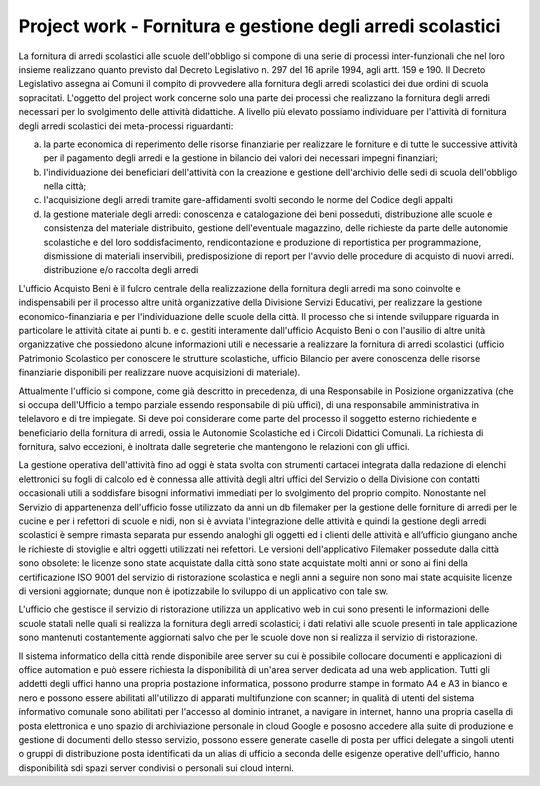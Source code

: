 ###########################################################
Project work - Fornitura e gestione degli arredi scolastici
###########################################################

La fornitura di arredi scolastici alle scuole dell'obbligo si compone di una serie di processi inter-funzionali che nel loro insieme realizzano quanto previsto dal Decreto Legislativo n. 297 del 16 aprile 1994, agli artt. 159 e 190. Il Decreto Legislativo assegna ai Comuni il compito di provvedere alla fornitura degli arredi scolastici dei due ordini di scuola sopracitati. 
L'oggetto del project work concerne solo una parte dei processi che realizzano la fornitura degli arredi necessari per lo svolgimento delle attività didattiche. 
A livello più elevato possiamo individuare per l'attività di fornitura degli arredi scolastici dei meta-processi riguardanti:  

a. la parte economica di reperimento delle risorse finanziarie per realizzare le forniture e di tutte le successive attività per il pagamento degli arredi e la gestione in bilancio dei valori dei necessari impegni finanziari;  
b. l'individuazione dei beneficiari dell'attività con la creazione e gestione dell'archivio delle sedi di scuola dell'obbligo nella città; 
c. l'acquisizione degli arredi tramite gare-affidamenti svolti secondo le norme del Codice degli appalti
d. la gestione materiale degli arredi: conoscenza e catalogazione dei beni posseduti, distribuzione alle scuole e consistenza del materiale distribuito, gestione dell'eventuale magazzino, delle richieste da parte delle autonomie scolastiche e del loro soddisfacimento, rendicontazione e produzione di reportistica per programmazione, dismissione di materiali inservibili, predisposizione di report per l'avvio delle procedure di acquisto di nuovi arredi. distribuzione e/o raccolta degli arredi 

L'ufficio Acquisto Beni è il fulcro centrale della realizzazione della fornitura degli arredi ma sono coinvolte e indispensabili per il processo altre unità organizzative della Divisione Servizi Educativi, per realizzare la gestione economico-finanziaria e per l'individuazione delle scuole della città.  
Il processo che si intende sviluppare riguarda in particolare le attività citate ai punti b. e c. gestiti interamente dall'ufficio Acquisto Beni o con l'ausilio di altre unità organizzative che possiedono alcune informazioni utili e necessarie a realizzare la fornitura di arredi scolastici (ufficio Patrimonio Scolastico per conoscere le strutture scolastiche, ufficio Bilancio per avere conoscenza delle risorse finanziarie disponibili per realizzare nuove acquisizioni di materiale).

Attualmente l'ufficio si compone, come già descritto in precedenza, di una Responsabile in Posizione organizzativa (che si occupa dell'Ufficio a tempo parziale essendo responsabile di più uffici), di una responsabile amministrativa in telelavoro e di tre impiegate. 
Si deve poi considerare come parte del processo il soggetto esterno richiedente e beneficiario della fornitura di arredi, ossia le Autonomie Scolastiche ed i Circoli Didattici Comunali. La richiesta di fornitura, salvo eccezioni, è inoltrata dalle segreterie che mantengono le relazioni con gli uffici.

La gestione operativa dell'attività fino ad oggi è stata svolta con strumenti cartacei integrata dalla redazione di elenchi elettronici su fogli di calcolo ed è connessa alle attività degli altri uffici del Servizio o della Divisione con contatti occasionali utili a soddisfare bisogni informativi immediati per lo svolgimento del proprio compito.
Nonostante nel Servizio di appartenenza dell'ufficio fosse utilizzato da anni un db filemaker per la gestione delle forniture di arredi per le cucine e per i refettori di scuole e nidi, non si è avviata l'integrazione delle attività e quindi la gestione degli arredi scolastici è sempre rimasta separata pur essendo analoghi gli oggetti ed i clienti delle attività e all’ufficio giungano anche le richieste di stoviglie e altri oggetti utilizzati nei refettori.
Le versioni dell'applicativo Filemaker possedute dalla città sono obsolete: le  licenze sono state acquistate dalla città sono state acquistate molti anni or sono ai fini della certificazione ISO 9001 del servizio di ristorazione scolastica e negli anni a seguire non sono mai state acquisite licenze di versioni aggiornate; dunque non è ipotizzabile lo sviluppo di un applicativo con tale sw.    

L'ufficio che gestisce il servizio di ristorazione utilizza un applicativo web in cui sono presenti le informazioni delle scuole statali nelle quali si realizza la fornitura degli arredi scolastici; i dati relativi alle scuole presenti in tale applicazione sono mantenuti costantemente aggiornati salvo che per le scuole dove non si realizza il servizio di ristorazione.

Il sistema informatico della città rende disponibile aree server su cui è possibile collocare documenti e applicazioni di office automation e può essere richiesta la disponibilità di un'area server dedicata ad una web application.
Tutti gli addetti degli uffici hanno una propria postazione informatica, possono produrre stampe in formato A4 e A3 in bianco e nero e possono essere abilitati all'utilizzo di apparati multifunzione con scanner; in qualità di utenti del sistema informativo comunale sono abilitati per l'accesso al dominio intranet, a navigare in internet, hanno una propria casella di posta elettronica e uno spazio di archiviazione personale in cloud Google e pososno accedere alla suite di produzione e gestione di documenti dello stesso servizio, possono essere generate caselle di posta per uffici delegate a singoli utenti o gruppi di distribuzione posta identificati da un alias di ufficio a seconda delle esigenze operative dell'ufficio, hanno disponibilità sdi spazi server condivisi o personali sui cloud interni.
